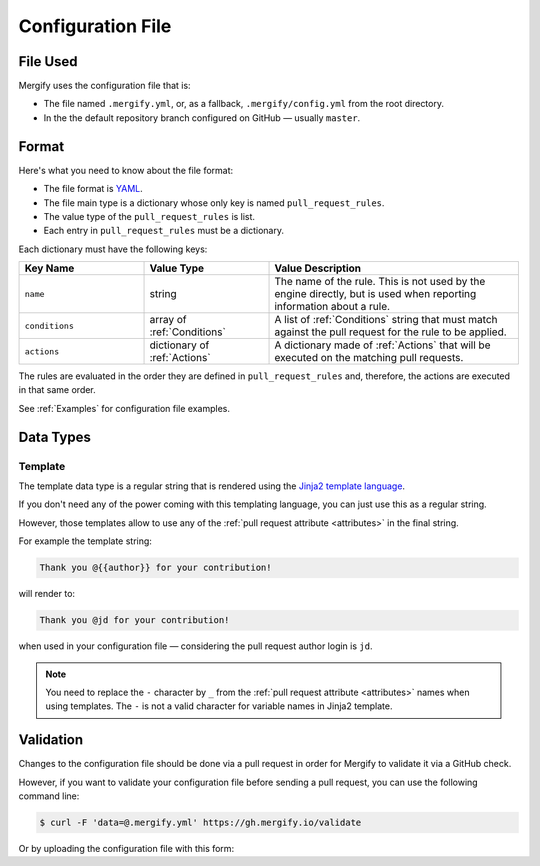 .. _configuration file format:

====================
 Configuration File
====================

File Used
---------

Mergify uses the configuration file that is:

- The file named ``.mergify.yml``, or, as a fallback, ``.mergify/config.yml``
  from the root directory.

- In the the default repository branch configured on GitHub — usually
  ``master``.

Format
------

Here's what you need to know about the file format:

- The file format is `YAML <http://yaml.org/>`_.

- The file main type is a dictionary whose only key is named
  ``pull_request_rules``.

- The value type of the ``pull_request_rules`` is list.

- Each entry in ``pull_request_rules`` must be a dictionary.

Each dictionary must have the following keys:

.. list-table::
   :header-rows: 1
   :widths: 1 1 2

   * - Key Name
     - Value Type
     - Value Description
   * - ``name``
     - string
     - The name of the rule. This is not used by the engine directly, but is
       used when reporting information about a rule.
   * - ``conditions``
     - array of :ref:`Conditions`
     - A list of :ref:`Conditions` string that must match against the pull
       request for the rule to be applied.
   * - ``actions``
     - dictionary of :ref:`Actions`
     - A dictionary made of :ref:`Actions` that will be executed on the
       matching pull requests.

The rules are evaluated in the order they are defined in ``pull_request_rules``
and, therefore, the actions are executed in that same order.

See :ref:`Examples` for configuration file examples.

Data Types
----------

.. _data type template:

Template
~~~~~~~~

The template data type is a regular string that is rendered using the `Jinja2
template language <https://jinja.palletsprojects.com/templates/>`_.

If you don't need any of the power coming with this templating language, you
can just use this as a regular string.

However, those templates allow to use any of the :ref:`pull request attribute
<attributes>` in the final string.

For example the template string:

.. code-block:: jinja

    Thank you @{{author}} for your contribution!

will render to:

.. code-block:: jinja

    Thank you @jd for your contribution!

when used in your configuration file — considering the pull request author
login is ``jd``.

.. note::

   You need to replace the ``-`` character by ``_`` from the :ref:`pull request
   attribute <attributes>` names when using templates. The ``-`` is not a valid
   character for variable names in Jinja2 template.

Validation
----------

Changes to the configuration file should be done via a pull request in order
for Mergify to validate it via a GitHub check.

However, if you want to validate your configuration file before sending a pull
request, you can use the following command line:

.. code:: bash

    $ curl -F 'data=@.mergify.yml' https://gh.mergify.io/validate


Or by uploading the configuration file with this form:

.. raw:: html

    <form method=post enctype=multipart/form-data action=https://gh.mergify.io/validate target=_blank>
      <input type=file name=data>
      <input type=submit value=Validate>
    </form>
